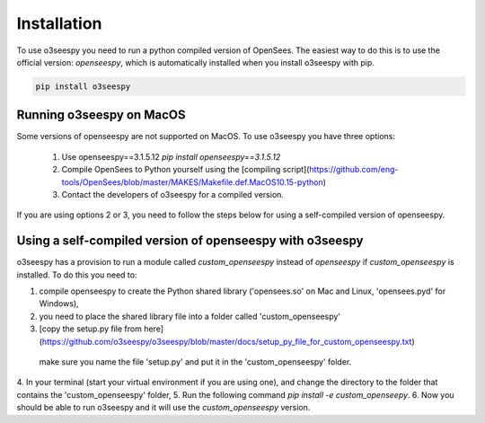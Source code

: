 Installation
============

To use o3seespy you need to run a python compiled version of OpenSees.
The easiest way to do this is to use the official version: `openseespy`, which is automatically installed
when you install o3seespy with pip.

.. code:: bash

    pip install o3seespy

Running o3seespy on MacOS
-------------------------

Some versions of openseespy are not supported on MacOS. To use o3seespy you have three options:

 1. Use openseespy==3.1.5.12 `pip install openseespy==3.1.5.12`
 2. Compile OpenSees to Python yourself using the [compiling script](https://github.com/eng-tools/OpenSees/blob/master/MAKES/Makefile.def.MacOS10.15-python)
 3. Contact the developers of o3seespy for a compiled version.

If you are using options 2 or 3, you need to follow the steps below for using a self-compiled version of openseespy.


Using a self-compiled version of openseespy with o3seespy
---------------------------------------------------------

o3seespy has a provision to run a module called `custom_openseespy` instead of `openseespy` if `custom_openseespy` is installed.
To do this you need to:

1. compile openseespy to create the Python shared library ('opensees.so' on Mac and Linux, 'opensees.pyd' for Windows),
2. you need to place the shared library file into a folder called 'custom_openseespy'
3. [copy the setup.py file from here](https://github.com/o3seespy/o3seespy/blob/master/docs/setup_py_file_for_custom_openseespy.txt)
 make sure you name the file 'setup.py' and put it in the 'custom_openseespy' folder.
4. In your terminal (start your virtual environment if you are using one), and change the directory to the folder
that contains the 'custom_openseespy' folder,
5. Run the following command `pip install -e custom_openseepy`.
6. Now you should be able to run o3seespy and it will use the `custom_openseespy` version.
